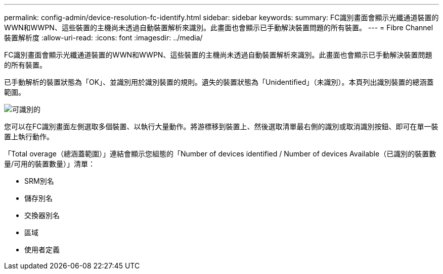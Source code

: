 ---
permalink: config-admin/device-resolution-fc-identify.html 
sidebar: sidebar 
keywords:  
summary: FC識別畫面會顯示光纖通道裝置的WWN和WWPN、這些裝置的主機尚未透過自動裝置解析來識別。此畫面也會顯示已手動解決裝置問題的所有裝置。 
---
= Fibre Channel裝置解析度
:allow-uri-read: 
:icons: font
:imagesdir: ../media/


[role="lead"]
FC識別畫面會顯示光纖通道裝置的WWN和WWPN、這些裝置的主機尚未透過自動裝置解析來識別。此畫面也會顯示已手動解決裝置問題的所有裝置。

已手動解析的裝置狀態為「OK」、並識別用於識別裝置的規則。遺失的裝置狀態為「Unidentified」（未識別）。本頁列出識別裝置的總涵蓋範圍。

image::../media/fcidentify.gif[可識別的]

您可以在FC識別畫面左側選取多個裝置、以執行大量動作。將游標移到裝置上、然後選取清單最右側的識別或取消識別按鈕、即可在單一裝置上執行動作。

「Total overage（總涵蓋範圍）」連結會顯示您組態的「Number of devices identified / Number of devices Available（已識別的裝置數量/可用的裝置數量）」清單：

* SRM別名
* 儲存別名
* 交換器別名
* 區域
* 使用者定義

